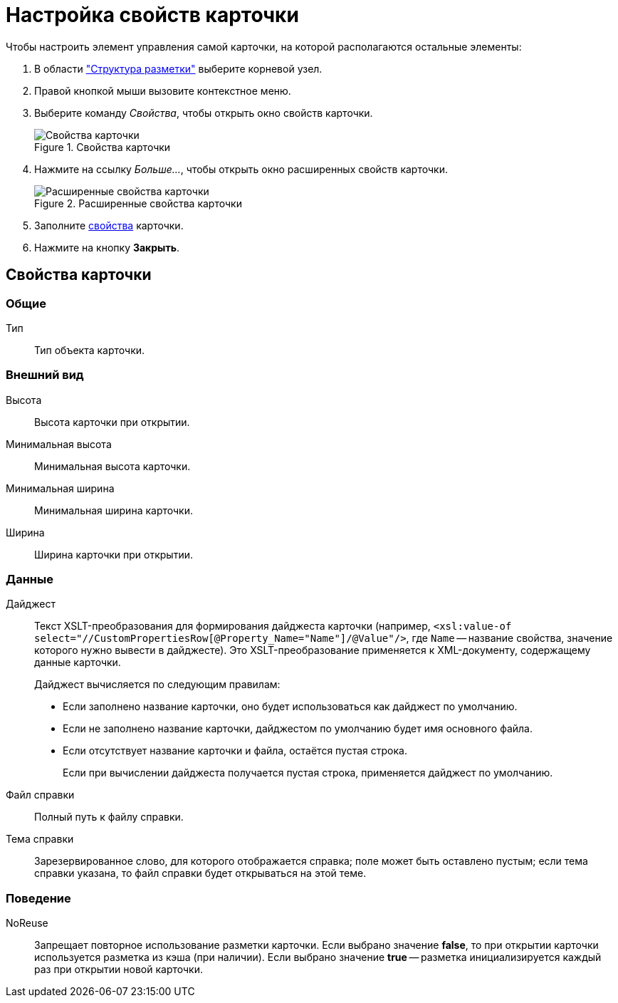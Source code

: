 = Настройка свойств карточки

.Чтобы настроить элемент управления самой карточки, на которой располагаются остальные элементы:
. В области xref:layouts:designer.adoc#structure["Структура разметки"] выберите корневой узел.
. Правой кнопкой мыши вызовите контекстное меню.
. Выберите команду _Свойства_, чтобы открыть окно свойств карточки.
+
.Свойства карточки
image::ROOT:card-properties.png[Свойства карточки]
+
. Нажмите на ссылку _Больше..._, чтобы открыть окно расширенных свойств карточки.
+
.Расширенные свойства карточки
image::ROOT:card-extened-properties.png[Расширенные свойства карточки]
+
. Заполните xref:layouts:card-attributes.adoc#attributes[свойства] карточки.
. Нажмите на кнопку *Закрыть*.

[#attributes]
== Свойства карточки

=== Общие

Тип::
Тип объекта карточки.

=== Внешний вид

Высота::
Высота карточки при открытии.

Минимальная высота::
Минимальная высота карточки.

Минимальная ширина::
Минимальная ширина карточки.

Ширина::
Ширина карточки при открытии.

=== Данные

[#digest]
Дайджест::
Текст XSLT-преобразования для формирования дайджеста карточки (например, `<xsl:value-of select="//CustomPropertiesRow[@Property_Name="Name"]/@Value"/>`, где `Name` -- название свойства, значение которого нужно вывести в дайджесте). Это XSLT-преобразование применяется к XML-документу, содержащему данные карточки.
+
.Дайджест вычисляется по следующим правилам:
* Если заполнено название карточки, оно будет использоваться как дайджест по умолчанию.
* Если не заполнено название карточки, дайджестом по умолчанию будет имя основного файла.
* Если отсутствует название карточки и файла, остаётся пустая строка.
+
Если при вычислении дайджеста получается пустая строка, применяется дайджест по умолчанию.

Файл справки::
Полный путь к файлу справки.

Тема справки::
Зарезервированное слово, для которого отображается справка; поле может быть оставлено пустым; если тема справки указана, то файл справки будет открываться на этой теме.

=== Поведение

NoReuse::
Запрещает повторное использование разметки карточки. Если выбрано значение *false*, то при открытии карточки используется разметка из кэша (при наличии). Если выбрано значение *true* -- разметка инициализируется каждый раз при открытии новой карточки.
